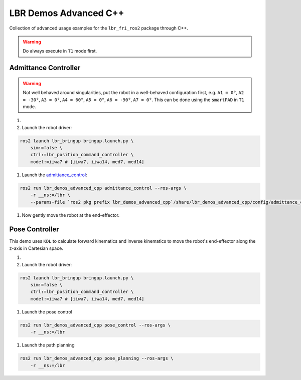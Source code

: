 LBR Demos Advanced C++
======================
Collection of advanced usage examples for the ``lbr_fri_ros2`` package through C++.

.. warning::
    Do always execute in ``T1`` mode first.

Admittance Controller
---------------------
.. warning::
    Not well behaved around singularities, put the robot in a well-behaved configuration first, e.g. ``A1 = 0°``, ``A2 = -30°``, ``A3 = 0°``, ``A4 = 60°``, ``A5 = 0°``, ``A6 = -90°``, ``A7 = 0°``. This can be done using the ``smartPAD`` in ``T1`` mode.

#. .. dropdown:: Launch the ``LBRServer`` application on the ``KUKA smartPAD``

    .. thumbnail:: ../../doc/img/applications_lbr_server.png

#. Launch the robot driver:

.. code-block:: bash

    ros2 launch lbr_bringup bringup.launch.py \
        sim:=false \
        ctrl:=lbr_position_command_controller \
        model:=iiwa7 # [iiwa7, iiwa14, med7, med14]

#. Launch the `admittance_control <https://github.com/lbr-stack/lbr_fri_ros2_stack/blob/humble/lbr_demos/lbr_demos_advanced_cpp/src/admittance_control_node.cpp>`_:

.. code-block:: bash

    ros2 run lbr_demos_advanced_cpp admittance_control --ros-args \
        -r __ns:=/lbr \
        --params-file `ros2 pkg prefix lbr_demos_advanced_cpp`/share/lbr_demos_advanced_cpp/config/admittance_control.yaml

#. Now gently move the robot at the end-effector.

Pose Controller
---------------
This demo uses ``KDL`` to calculate forward kinematics and inverse
kinematics to move the robot's end-effector along the z-axis in Cartesian space.

#. .. dropdown:: Launch the ``LBRServer`` application on the ``KUKA smartPAD``

    .. thumbnail:: ../../doc/img/applications_lbr_server.png

#. Launch the robot driver:

.. code-block:: bash

    ros2 launch lbr_bringup bringup.launch.py \
        sim:=false \
        ctrl:=lbr_position_command_controller \
        model:=iiwa7 # [iiwa7, iiwa14, med7, med14]

#. Launch the pose control

.. code-block:: bash
    
    ros2 run lbr_demos_advanced_cpp pose_control --ros-args \
        -r __ns:=/lbr

#. Launch the path planning

.. code-block:: bash
    
    ros2 run lbr_demos_advanced_cpp pose_planning --ros-args \
        -r __ns:=/lbr
